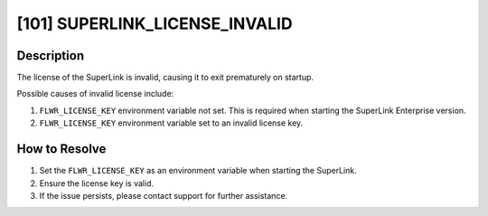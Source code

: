 [101] SUPERLINK_LICENSE_INVALID
===============================

Description
-----------

The license of the SuperLink is invalid, causing it to exit prematurely on startup.

Possible causes of invalid license include:

1. ``FLWR_LICENSE_KEY`` environment variable not set. This is required when starting the
   SuperLink Enterprise version.
2. ``FLWR_LICENSE_KEY`` environment variable set to an invalid license key.

How to Resolve
--------------

1. Set the ``FLWR_LICENSE_KEY`` as an environment variable when starting the SuperLink.
2. Ensure the license key is valid.
3. If the issue persists, please contact support for further assistance.
